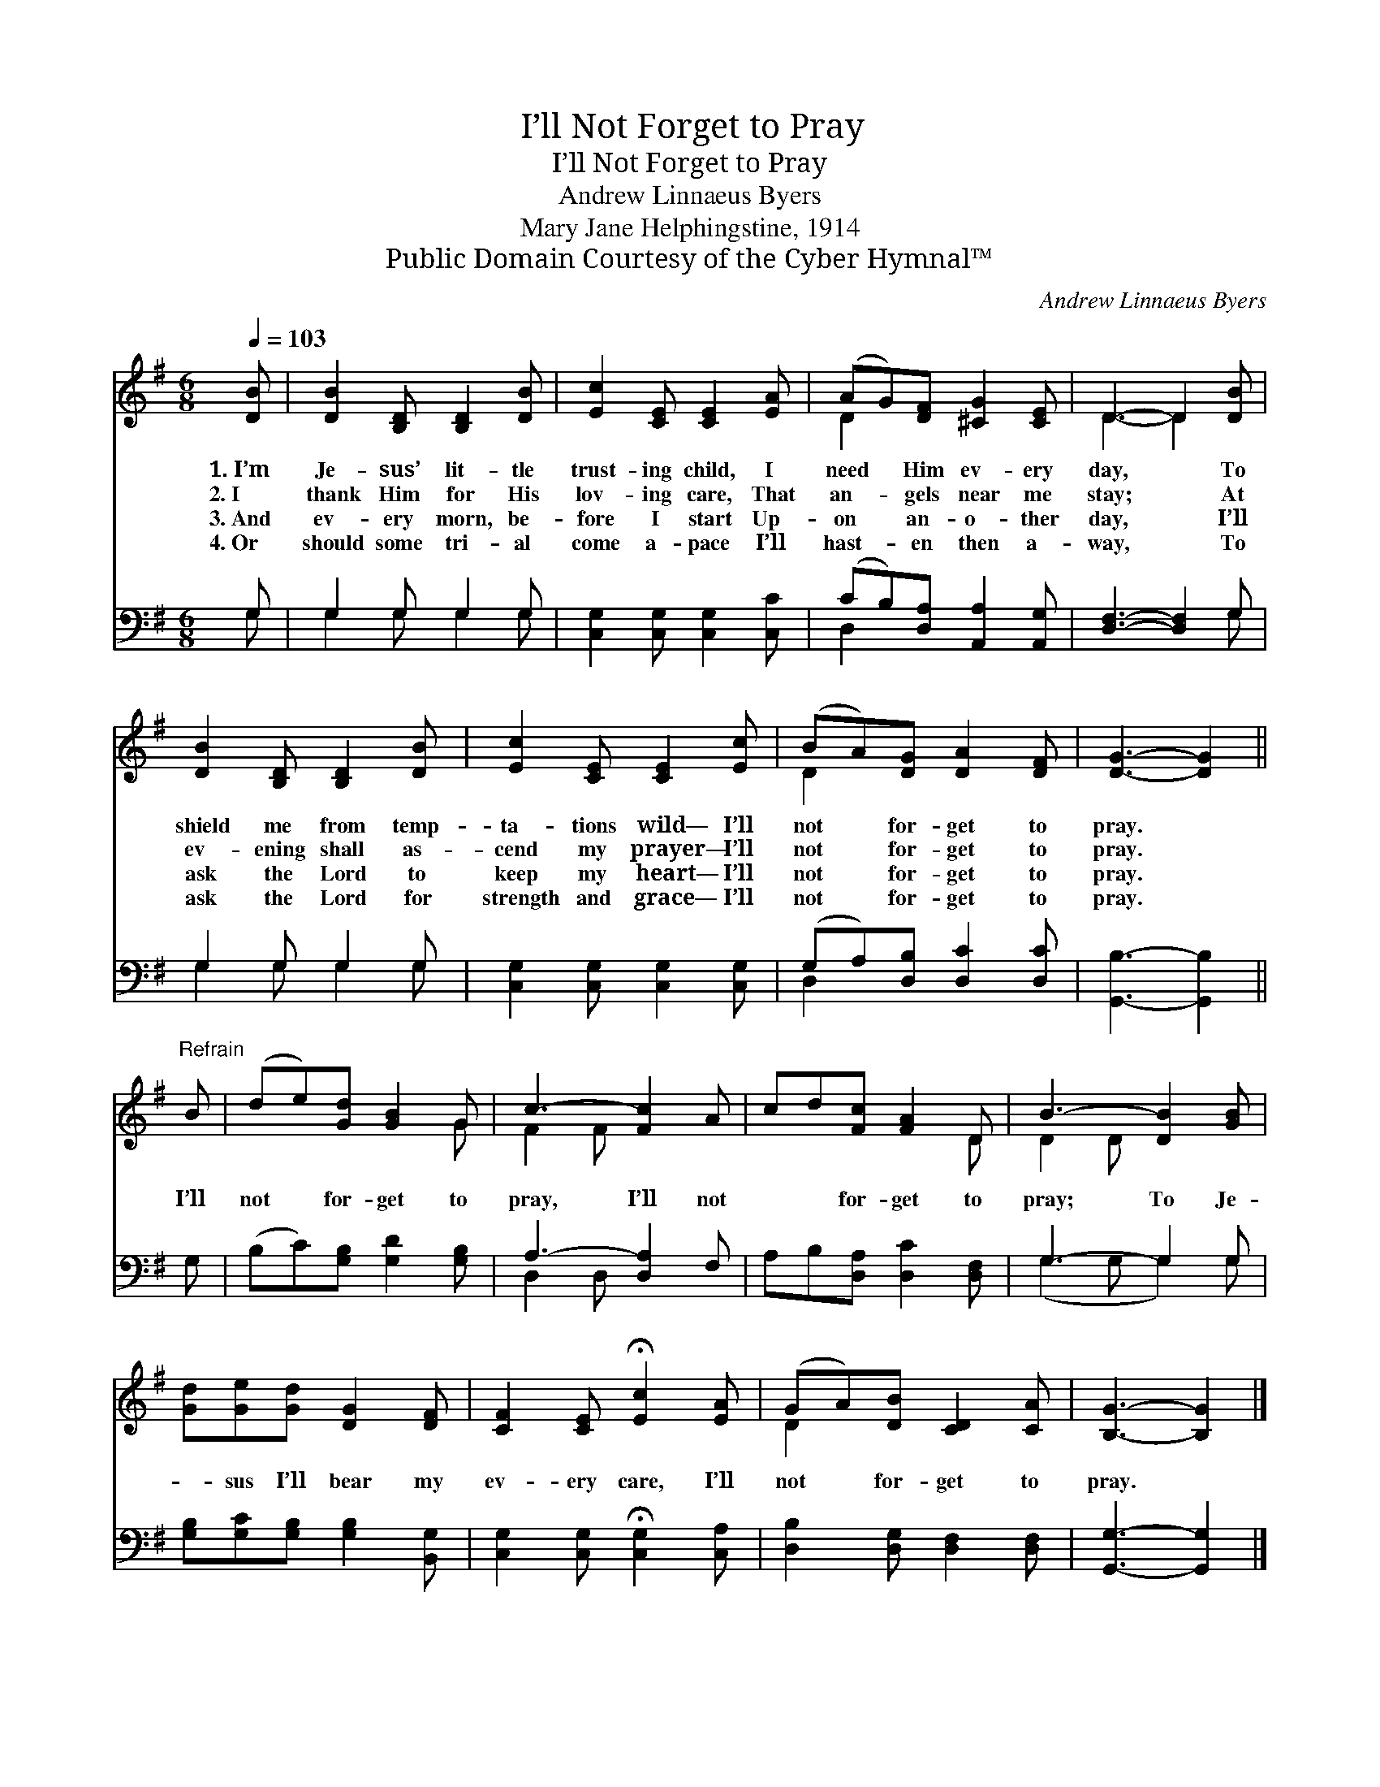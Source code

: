 X:1
T:I’ll Not Forget to Pray
T:I’ll Not Forget to Pray
T:Andrew Linnaeus Byers
T:Mary Jane Helphingstine, 1914
T:Public Domain Courtesy of the Cyber Hymnal™
C:Andrew Linnaeus Byers
Z:Public Domain
Z:Courtesy of the Cyber Hymnal™
%%score ( 1 2 ) ( 3 4 )
L:1/8
Q:1/4=103
M:6/8
K:G
V:1 treble 
V:2 treble 
V:3 bass 
V:4 bass 
V:1
 [DB] | [DB]2 [B,D] [B,D]2 [DB] | [Ec]2 [CE] [CE]2 [EA] | (AG)[DF] [^CG]2 [CE] | D3- D2 [DB] | %5
w: 1.~I’m|Je- sus’ lit- tle|trust- ing child, I|need * Him ev- ery|day, * To|
w: 2.~I|thank Him for His|lov- ing care, That|an- * gels near me|stay; * At|
w: 3.~And|ev- ery morn, be-|fore I start Up-|on * an- o- ther|day, * I’ll|
w: 4.~Or|should some tri- al|come a- pace I’ll|hast- * en then a-|way, * To|
 [DB]2 [B,D] [B,D]2 [DB] | [Ec]2 [CE] [CE]2 [Ec] | (BA)[DG] [DA]2 [DF] | [DG]3- [DG]2 || %9
w: shield me from temp-|ta- tions wild— I’ll|not * for- get to|pray. *|
w: ev- ening shall as-|cend my prayer— I’ll|not * for- get to|pray. *|
w: ask the Lord to|keep my heart— I’ll|not * for- get to|pray. *|
w: ask the Lord for|strength and grace— I’ll|not * for- get to|pray. *|
"^Refrain" B | (de)[Gd] [GB]2 G | c3- [Fc]2 A | cd[Fc] [FA]2 D | B3- [DB]2 [GB] | %14
w: |||||
w: |||||
w: I’ll|not * for- get to|pray, I’ll not|* * for- get to|pray; To Je-|
w: |||||
 [Gd][Ge][Gd] [DG]2 [DF] | [CF]2 [CE] !fermata![Ec]2 [EA] | (GA)[DB] [CD]2 [CA] | [B,G]3- [B,G]2 |] %18
w: ||||
w: ||||
w: * sus I’ll bear my|ev- ery care, I’ll|not * for- get to|pray. *|
w: ||||
V:2
 x | x6 | x6 | D2 x4 | D3- D2 x | x6 | x6 | D2 x4 | x5 || x | x5 G | F2 F x3 | x5 D | D2 D x3 | %14
 x6 | x6 | D2 x4 | x5 |] %18
V:3
 G, | G,2 G, G,2 G, | [C,G,]2 [C,G,] [C,G,]2 [C,C] | (CB,)[D,A,] [A,,A,]2 [A,,G,] | %4
 [D,F,]3- [D,F,]2 G, | G,2 G, G,2 G, | [C,G,]2 [C,G,] [C,G,]2 [C,G,] | (G,A,)[D,B,] [D,C]2 [D,C] | %8
 [G,,B,]3- [G,,B,]2 || G, | (B,C)[G,B,] [G,D]2 [G,B,] | A,3- [D,A,]2 F, | %12
 A,B,[D,A,] [D,C]2 [D,F,] | G,3- G,2 G, | [G,B,][G,C][G,B,] [G,B,]2 [B,,G,] | %15
 [C,G,]2 [C,G,] !fermata![C,G,]2 [C,A,] | [D,B,]2 [D,G,] [D,F,]2 [D,F,] | [G,,G,]3- [G,,G,]2 |] %18
V:4
 G, | G,2 G, G,2 G, | x6 | D,2 x4 | x5 G, | G,2 G, G,2 G, | x6 | D,2 x4 | x5 || x | x6 | %11
 D,2 D, x3 | x6 | (G,2 G, G,2) G, | x6 | x6 | x6 | x5 |] %18

